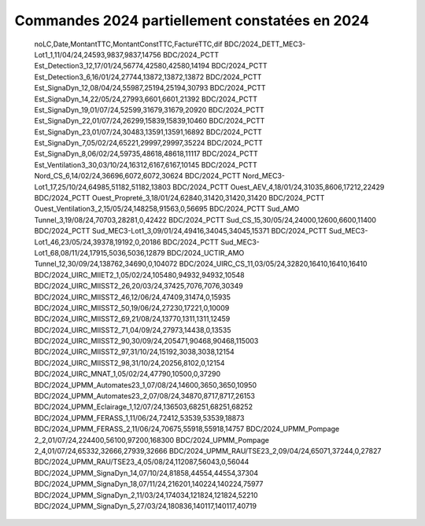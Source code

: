 Commandes 2024 partiellement constatées en 2024
########################################################

    
    noLC,Date,MontantTTC,MontantConstTTC,FacturéTTC,dif
    BDC/2024_DETT_MEC3-Lot1_1,11/04/24,24593,9837,9837,14756
    BDC/2024_PCTT Est_Detection3_12,17/01/24,56774,42580,42580,14194
    BDC/2024_PCTT Est_Detection3_6,16/01/24,27744,13872,13872,13872
    BDC/2024_PCTT Est_SignaDyn_12,08/04/24,55987,25194,25194,30793
    BDC/2024_PCTT Est_SignaDyn_14,22/05/24,27993,6601,6601,21392
    BDC/2024_PCTT Est_SignaDyn_19,01/07/24,52599,31679,31679,20920
    BDC/2024_PCTT Est_SignaDyn_22,01/07/24,26299,15839,15839,10460
    BDC/2024_PCTT Est_SignaDyn_23,01/07/24,30483,13591,13591,16892
    BDC/2024_PCTT Est_SignaDyn_7,05/02/24,65221,29997,29997,35224
    BDC/2024_PCTT Est_SignaDyn_8,06/02/24,59735,48618,48618,11117
    BDC/2024_PCTT Est_Ventilation3_30,03/10/24,16312,6167,6167,10145
    BDC/2024_PCTT Nord_CS_6,14/02/24,36696,6072,6072,30624
    BDC/2024_PCTT Nord_MEC3-Lot1_17,25/10/24,64985,51182,51182,13803
    BDC/2024_PCTT Ouest_AEV_4,18/01/24,31035,8606,17212,22429
    BDC/2024_PCTT Ouest_Propreté_3,18/01/24,62840,31420,31420,31420
    BDC/2024_PCTT Ouest_Ventilation3_2,15/05/24,148258,91563,0,56695
    BDC/2024_PCTT Sud_AMO Tunnel_3,19/08/24,70703,28281,0,42422
    BDC/2024_PCTT Sud_CS_15,30/05/24,24000,12600,6600,11400
    BDC/2024_PCTT Sud_MEC3-Lot1_3,09/01/24,49416,34045,34045,15371
    BDC/2024_PCTT Sud_MEC3-Lot1_46,23/05/24,39378,19192,0,20186
    BDC/2024_PCTT Sud_MEC3-Lot1_68,08/11/24,17915,5036,5036,12879
    BDC/2024_UCTIR_AMO Tunnel_12,30/09/24,138762,34690,0,104072
    BDC/2024_UIRC_CS_11,03/05/24,32820,16410,16410,16410
    BDC/2024_UIRC_MIIET2_1,05/02/24,105480,94932,94932,10548
    BDC/2024_UIRC_MIISST2_26,20/03/24,37425,7076,7076,30349
    BDC/2024_UIRC_MIISST2_46,12/06/24,47409,31474,0,15935
    BDC/2024_UIRC_MIISST2_50,19/06/24,27230,17221,0,10009
    BDC/2024_UIRC_MIISST2_69,21/08/24,13770,1311,1311,12459
    BDC/2024_UIRC_MIISST2_71,04/09/24,27973,14438,0,13535
    BDC/2024_UIRC_MIISST2_90,30/09/24,205471,90468,90468,115003
    BDC/2024_UIRC_MIISST2_97,31/10/24,15192,3038,3038,12154
    BDC/2024_UIRC_MIISST2_98,31/10/24,20256,8102,0,12154
    BDC/2024_UIRC_MNAT_1,05/02/24,47790,10500,0,37290
    BDC/2024_UPMM_Automates23_1,07/08/24,14600,3650,3650,10950
    BDC/2024_UPMM_Automates23_2,07/08/24,34870,8717,8717,26153
    BDC/2024_UPMM_Eclairage_1,12/07/24,136503,68251,68251,68252
    BDC/2024_UPMM_FERASS_1,11/06/24,72412,53539,53539,18873
    BDC/2024_UPMM_FERASS_2,11/06/24,70675,55918,55918,14757
    BDC/2024_UPMM_Pompage 2_2,01/07/24,224400,56100,97200,168300
    BDC/2024_UPMM_Pompage 2_4,01/07/24,65332,32666,27939,32666
    BDC/2024_UPMM_RAU/TSE23_2,09/04/24,65071,37244,0,27827
    BDC/2024_UPMM_RAU/TSE23_4,05/08/24,112087,56043,0,56044
    BDC/2024_UPMM_SignaDyn_14,07/10/24,81858,44554,44554,37304
    BDC/2024_UPMM_SignaDyn_18,07/11/24,216201,140224,140224,75977
    BDC/2024_UPMM_SignaDyn_2,11/03/24,174034,121824,121824,52210
    BDC/2024_UPMM_SignaDyn_5,27/03/24,180836,140117,140117,40719
